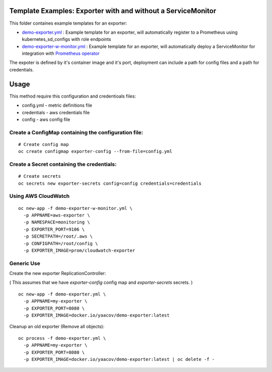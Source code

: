 Template Examples: Exporter with and without a ServiceMonitor
=============================================================

This folder containes example templates for an exporter:

- `demo-exporter.yml </openshift-templates/demo-exporter.yml>`_ : Example template for an exporter, will automatically register to a Prometheus using kubernetes_sd_configs with role endpoints

- `demo-exporter-w-monitor.yml </openshift-templates/demo-exporter-w-monitor.yml>`_ : Example template for an exporter, will automatically deploy a ServiceMonitor for integration with `Prometheus operator <https://github.com/coreos/prometheus-operator>`_

The expoter is defined by it's container image and it's port, deployment can include a path for config files and a path for credentials.

Usage
=====

This method require this configuration and credentioals files:

- config.yml - metric definitions file
- credentials - aws credentials file
- config - aws config file

Create a ConfigMap containing the configuration file:
-----------------------------------------------------

::

    # Create config map
    oc create configmap exporter-config --from-file=config.yml

Create a Secret containing the credentials:
-------------------------------------------

::

    # Create secrets
    oc secrets new exporter-secrets config=config credentials=credentials


Using AWS CloudWatch
--------------------

::

    oc new-app -f demo-exporter-w-monitor.yml \
      -p APPNAME=aws-exporter \
      -p NAMESPACE=monitoring \
      -p EXPORTER_PORT=9106 \
      -p SECRETPATH=/root/.aws \
      -p CONFIGPATH=/root/config \
      -p EXPORTER_IMAGE=prom/cloudwatch-exporter

Generic Use
-----------
Create the new exporter ReplicationController:

( This assumes that we have `exporter-config` config map and `exporter-secrets` secrets. )

::

    oc new-app -f demo-exporter.yml \
      -p APPNAME=my-exporter \
      -p EXPORTER_PORT=8080 \
      -p EXPORTER_IMAGE=docker.io/yaacov/demo-exporter:latest

Cleanup an old exporter (Remove all objects):

::

    oc process -f demo-exporter.yml \
      -p APPNAME=my-exporter \
      -p EXPORTER_PORT=8080 \
      -p EXPORTER_IMAGE=docker.io/yaacov/demo-exporter:latest | oc delete -f -
